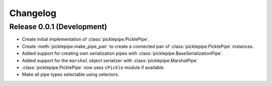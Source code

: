 Changelog
=========

Release 0.0.1 (Development)
---------------------------
* Create initial implementation of :class:`picklepipe.PicklePipe`.
* Create :meth:`picklepipe.make_pipe_pair` to create a connected pair of :class:`picklepipe.PicklePipe` instances.
* Added support for creating own serialization pipes with :class:`picklepipe.BaseSerializationPipe`.
* Added support for the ``marshal`` object serializer with :class:`picklepipe.MarshalPipe`
* :class:`picklepipe.PicklePipe` now uses ``cPickle`` module if available.
* Make all pipe types selectable using selectors.
